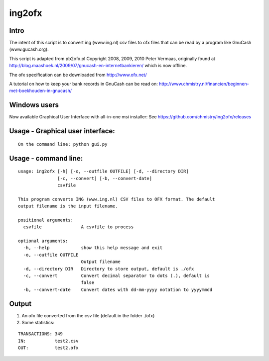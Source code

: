 =======
ing2ofx
=======
Intro
-----
The intent of this script is to convert ing (www.ing.nl) csv files to ofx files 
that can be read by a program like GnuCash (www.gucash.org).

This script is adapted from pb2ofx.pl Copyright 2008, 2009, 2010 Peter Vermaas,
originally found at http://blog.maashoek.nl/2009/07/gnucash-en-internetbankieren/ 
which is now offline.

The ofx specification can be downloaded from http://www.ofx.net/

A tutorial on how to keep your bank records in GnuCash can be read on:
http://www.chmistry.nl/financien/beginnen-met-boekhouden-in-gnucash/

Windows users
-------------
Now available Graphical User Interface with all-in-one msi installer:
See https://github.com/chmistry/ing2ofx/releases

Usage - Graphical user interface:
---------------------------------
::

    On the command line: python gui.py

Usage - command line:
---------------------
::

    usage: ing2ofx [-h] [-o, --outfile OUTFILE] [-d, --directory DIR]
                   [-c, --convert] [-b, --convert-date]
                   csvfile

    This program converts ING (www.ing.nl) CSV files to OFX format. The default
    output filename is the input filename.

    positional arguments:
      csvfile               A csvfile to process

    optional arguments:
      -h, --help            show this help message and exit
      -o, --outfile OUTFILE
                            Output filename
      -d, --directory DIR   Directory to store output, default is ./ofx
      -c, --convert         Convert decimal separator to dots (.), default is
                            false
      -b, --convert-date    Convert dates with dd-mm-yyyy notation to yyyymmdd

Output
------
#. An ofx file converted from the csv file (default in the folder ./ofx)
#. Some statistics:

::

   TRANSACTIONS: 349
   IN:           test2.csv
   OUT:          test2.ofx

